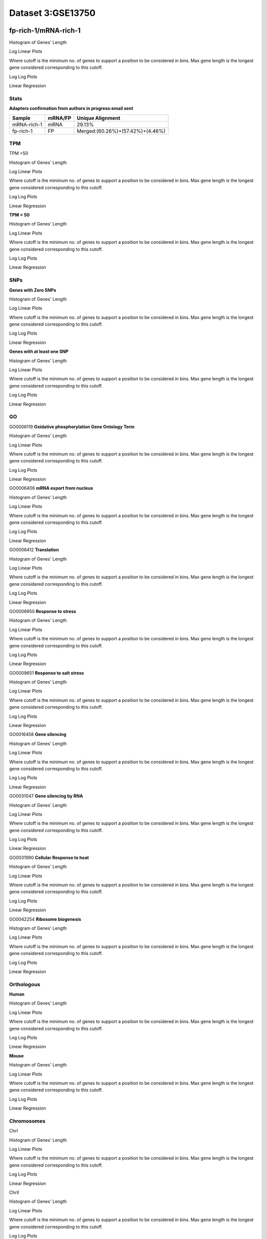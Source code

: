 ==========================
**Dataset 3:GSE13750**
==========================

**fp-rich-1/mRNA-rich-1**
-------------------------

Histogram of Genes' Length 


.. image:: fp-rich-1_mRNA-rich-1.Length.Histogram.png 
   :width: 400 

.. raw:: html
   <br />

Log Linear Plots 


Where cutoff is the minimum no. of genes to support a position to be considered in bins. Max gene length is the longest gene considered corresponding to this cutoff. 


.. image:: fp-rich-1_mRNA-rich-1_50_0.LogLinear.png 
   :width: 20%

.. image:: fp-rich-1_mRNA-rich-1_50_100.LogLinear.png  
   :width: 20% 

.. image:: fp-rich-1_mRNA-rich-1_50_200.LogLinear.png
   :width: 20%

.. image:: fp-rich-1_mRNA-rich-1_50_500.LogLinear.png
   :width: 20%

.. image:: fp-rich-1_mRNA-rich-1_50_1000.LogLinear.png
   :width: 20%

.. image:: fp-rich-1_mRNA-rich-1_50_2000.LogLinear.png
   :width: 20%

.. raw:: html
   <br />


Log Log Plots 


.. image:: fp-rich-1_mRNA-rich-1_50_0.LogLog.png 
   :width: 20%


.. image:: fp-rich-1_mRNA-rich-1_50_100.LogLog.png  
   :width: 20%  

.. image:: fp-rich-1_mRNA-rich-1_50_200.LogLog.png  
   :width: 20%

.. image:: fp-rich-1_mRNA-rich-1_50_500.LogLog.png
   :width: 20%

.. image:: fp-rich-1_mRNA-rich-1_50_1000.LogLog.png
   :width: 20%

.. image:: fp-rich-1_mRNA-rich-1_50_2000.LogLog.png
   :width: 20%

.. raw:: html
   <br />


Linear Regression 


.. image:: fp-rich-1_mRNA-rich-1_50_0.LR.png 
   :width: 20%

.. image:: fp-rich-1_mRNA-rich-1_50_100.LR.png  
   :width: 20% 

.. image:: fp-rich-1_mRNA-rich-1_50_200.LR.png
   :width: 20%

.. image:: fp-rich-1_mRNA-rich-1_50_500.LR.png
   :width: 20%

.. image:: fp-rich-1_mRNA-rich-1_50_1000.LR.png
   :width: 20%

.. image:: fp-rich-1_mRNA-rich-1_50_2000.LR.png
   :width: 20%

.. raw:: html
   <br />





**Stats**
#########################


**Adapters confirmation from authors in progress:email sent** 

+---------------+------------+---------------------------------------------------+
| Sample        | mRNA/FP    | Unique Alignment                                  |
+===============+============+===================================================+
| mRNA-rich-1   |    mRNA    |       29.13%                                      |
+---------------+------------+---------------------------------------------------+
| fp-rich-1     |    FP      | Merged:(60.26%)+(57.42%)+(4.46%)                  |
+---------------+------------+---------------------------------------------------+


**TPM** 
#########################

TPM >50

Histogram of Genes' Length 


.. image:: fp-rich-1_mRNA-rich-1.mRNA-rich-1_g50.Length.Histogram.png 
   :width: 400 

.. raw:: html
   <br />

Log Linear Plots 


Where cutoff is the minimum no. of genes to support a position to be considered in bins. Max gene length is the longest gene considered corresponding to this cutoff. 


.. image:: fp-rich-1_mRNA-rich-1.mRNA-rich-1_g50_50_0.LogLinear.png 
   :width: 400

.. raw:: html
   <br />


Log Log Plots 


.. image:: fp-rich-1_mRNA-rich-1.mRNA-rich-1_g50_50_0.LogLog.png 
   :width: 400


.. raw:: html
   <br />


Linear Regression 


.. image:: fp-rich-1_mRNA-rich-1.mRNA-rich-1_g50_50_0.LR.png 
   :width: 400

.. raw:: html
   <br />






**TPM < 50**

Histogram of Genes' Length 


.. image:: fp-rich-1_mRNA-rich-1.mRNA-rich-1_l50.Length.Histogram.png 
   :width: 400 

.. raw:: html
   <br />

Log Linear Plots 


Where cutoff is the minimum no. of genes to support a position to be considered in bins. Max gene length is the longest gene considered corresponding to this cutoff. 


.. image:: fp-rich-1_mRNA-rich-1.mRNA-rich-1_l50_50_0.LogLinear.png 
   :width: 400

.. raw:: html
   <br />


Log Log Plots 


.. image:: fp-rich-1_mRNA-rich-1.mRNA-rich-1_l50_50_0.LogLog.png 
   :width: 400


.. raw:: html
   <br />


Linear Regression 


.. image:: fp-rich-1_mRNA-rich-1.mRNA-rich-1_l50_50_0.LR.png 
   :width: 400

.. raw:: html
   <br />






**SNPs** 
#########################

**Genes with Zero SNPs**

Histogram of Genes' Length 


.. image:: fp-rich-1_mRNA-rich-1.mRNA-rich-1_zerosnps.Length.Histogram.png 
   :width: 400 

.. raw:: html
   <br />

Log Linear Plots 


Where cutoff is the minimum no. of genes to support a position to be considered in bins. Max gene length is the longest gene considered corresponding to this cutoff. 


.. image:: fp-rich-1_mRNA-rich-1.mRNA-rich-1_zerosnps_50_0.LogLinear.png 
   :width: 400

.. raw:: html
   <br />


Log Log Plots 


.. image:: fp-rich-1_mRNA-rich-1.mRNA-rich-1_zerosnps_50_0.LogLog.png 
   :width: 400


.. raw:: html
   <br />


Linear Regression 


.. image:: fp-rich-1_mRNA-rich-1.mRNA-rich-1_zerosnps_50_0.LR.png 
   :width: 400

.. raw:: html
   <br />





**Genes with at least one SNP**

Histogram of Genes' Length 


.. image:: fp-rich-1_mRNA-rich-1.mRNA-rich-1_1snps.Length.Histogram.png 
   :width: 400 

.. raw:: html
   <br />

Log Linear Plots 


Where cutoff is the minimum no. of genes to support a position to be considered in bins. Max gene length is the longest gene considered corresponding to this cutoff. 


.. image:: fp-rich-1_mRNA-rich-1.mRNA-rich-1_1snps_50_0.LogLinear.png 
   :width: 400

.. raw:: html
   <br />


Log Log Plots 


.. image:: fp-rich-1_mRNA-rich-1.mRNA-rich-1_1snps_50_0.LogLog.png 
   :width: 400


.. raw:: html
   <br />


Linear Regression 


.. image:: fp-rich-1_mRNA-rich-1.mRNA-rich-1_1snps_50_0.LR.png 
   :width: 400

.. raw:: html
   <br />




**GO** 
#########################

GO0006119
**Oxidative phosphorylation Gene Ontology Term**


Histogram of Genes' Length 


.. image:: fp-rich-1_mRNA-rich-1.GO_0006119.Length.Histogram.png 
   :width: 400 

.. raw:: html
   <br />

Log Linear Plots 


Where cutoff is the minimum no. of genes to support a position to be considered in bins. Max gene length is the longest gene considered corresponding to this cutoff. 


.. image:: fp-rich-1_mRNA-rich-1.GO_0006119_50_0.LogLinear.png 
   :width: 400

.. raw:: html
   <br />


Log Log Plots 


.. image:: fp-rich-1_mRNA-rich-1.GO_0006119_50_0.LogLog.png 
   :width: 400


.. raw:: html
   <br />


Linear Regression 


.. image:: fp-rich-1_mRNA-rich-1.GO_0006119_50_0.LR.png 
   :width: 400

.. raw:: html
   <br />



GO0006406
**mRNA export from nucleus** 

Histogram of Genes' Length 


.. image:: fp-rich-1_mRNA-rich-1.GO_0006406.Length.Histogram.png 
   :width: 400 

.. raw:: html
   <br />

Log Linear Plots 


Where cutoff is the minimum no. of genes to support a position to be considered in bins. Max gene length is the longest gene considered corresponding to this cutoff. 


.. image:: fp-rich-1_mRNA-rich-1.GO_0006406_50_0.LogLinear.png 
   :width: 400

.. raw:: html
   <br />


Log Log Plots 


.. image:: fp-rich-1_mRNA-rich-1.GO_0006406_50_0.LogLog.png 
   :width: 400


.. raw:: html
   <br />


Linear Regression 


.. image:: fp-rich-1_mRNA-rich-1.GO_0006406_50_0.LR.png 
   :width: 400

.. raw:: html
   <br />



GO0006412
**Translation** 

Histogram of Genes' Length 


.. image:: fp-rich-1_mRNA-rich-1.GO_0006412.Length.Histogram.png 
   :width: 400 

.. raw:: html
   <br />

Log Linear Plots 


Where cutoff is the minimum no. of genes to support a position to be considered in bins. Max gene length is the longest gene considered corresponding to this cutoff. 


.. image:: fp-rich-1_mRNA-rich-1.GO_0006412_50_0.LogLinear.png 
   :width: 400

.. raw:: html
   <br />


Log Log Plots 


.. image:: fp-rich-1_mRNA-rich-1.GO_0006412_50_0.LogLog.png 
   :width: 400


.. raw:: html
   <br />


Linear Regression 


.. image:: fp-rich-1_mRNA-rich-1.GO_0006412_50_0.LR.png 
   :width: 400

.. raw:: html
   <br />



GO0006950
**Response to stress** 

Histogram of Genes' Length 


.. image:: fp-rich-1_mRNA-rich-1.GO_0006950.Length.Histogram.png 
   :width: 400 

.. raw:: html
   <br />

Log Linear Plots 


Where cutoff is the minimum no. of genes to support a position to be considered in bins. Max gene length is the longest gene considered corresponding to this cutoff. 


.. image:: fp-rich-1_mRNA-rich-1.GO_0006950_50_0.LogLinear.png 
   :width: 400

.. raw:: html
   <br />


Log Log Plots 


.. image:: fp-rich-1_mRNA-rich-1.GO_0006950_50_0.LogLog.png 
   :width: 400


.. raw:: html
   <br />


Linear Regression 


.. image:: fp-rich-1_mRNA-rich-1.GO_0006950_50_0.LR.png 
   :width: 400

.. raw:: html
   <br />



GO0009651
**Response to salt stress**

Histogram of Genes' Length 


.. image:: fp-rich-1_mRNA-rich-1.GO_0009651.Length.Histogram.png 
   :width: 400 

.. raw:: html
   <br />

Log Linear Plots 


Where cutoff is the minimum no. of genes to support a position to be considered in bins. Max gene length is the longest gene considered corresponding to this cutoff. 


.. image:: fp-rich-1_mRNA-rich-1.GO_0009651_50_0.LogLinear.png 
   :width: 400

.. raw:: html
   <br />


Log Log Plots 


.. image:: fp-rich-1_mRNA-rich-1.GO_0009651_50_0.LogLog.png 
   :width: 400


.. raw:: html
   <br />


Linear Regression 


.. image:: fp-rich-1_mRNA-rich-1.GO_0009651_50_0.LR.png 
   :width: 400

.. raw:: html
   <br />



GO0016458
**Gene silencing**

Histogram of Genes' Length 


.. image:: fp-rich-1_mRNA-rich-1.GO_0016458.Length.Histogram.png 
   :width: 400 

.. raw:: html
   <br />

Log Linear Plots 


Where cutoff is the minimum no. of genes to support a position to be considered in bins. Max gene length is the longest gene considered corresponding to this cutoff. 


.. image:: fp-rich-1_mRNA-rich-1.GO_0016458_50_0.LogLinear.png 
   :width: 400

.. raw:: html
   <br />


Log Log Plots 


.. image:: fp-rich-1_mRNA-rich-1.GO_0016458_50_0.LogLog.png 
   :width: 400


.. raw:: html
   <br />


Linear Regression 


.. image:: fp-rich-1_mRNA-rich-1.GO_0016458_50_0.LR.png 
   :width: 400

.. raw:: html
   <br />



GO0031047
**Gene silencing by RNA**


Histogram of Genes' Length 


.. image:: fp-rich-1_mRNA-rich-1.GO_0031047.Length.Histogram.png 
   :width: 400 

.. raw:: html
   <br />

Log Linear Plots 


Where cutoff is the minimum no. of genes to support a position to be considered in bins. Max gene length is the longest gene considered corresponding to this cutoff. 


.. image:: fp-rich-1_mRNA-rich-1.GO_0031047_50_0.LogLinear.png 
   :width: 400

.. raw:: html
   <br />


Log Log Plots 


.. image:: fp-rich-1_mRNA-rich-1.GO_0031047_50_0.LogLog.png 
   :width: 400


.. raw:: html
   <br />


Linear Regression 


.. image:: fp-rich-1_mRNA-rich-1.GO_0031047_50_0.LR.png 
   :width: 400

.. raw:: html
   <br />



GO0031990
**Cellular Response to heat** 


Histogram of Genes' Length 


.. image:: fp-rich-1_mRNA-rich-1.GO_0031990.Length.Histogram.png 
   :width: 400 

.. raw:: html
   <br />

Log Linear Plots 


Where cutoff is the minimum no. of genes to support a position to be considered in bins. Max gene length is the longest gene considered corresponding to this cutoff. 


.. image:: fp-rich-1_mRNA-rich-1.GO_0031990_50_0.LogLinear.png 
   :width: 400

.. raw:: html
   <br />


Log Log Plots 


.. image:: fp-rich-1_mRNA-rich-1.GO_0031990_50_0.LogLog.png 
   :width: 400


.. raw:: html
   <br />


Linear Regression 


.. image:: fp-rich-1_mRNA-rich-1.GO_0031990_50_0.LR.png 
   :width: 400

.. raw:: html
   <br />



GO0042254
**Ribosome biogenesis**

Histogram of Genes' Length 


.. image:: fp-rich-1_mRNA-rich-1.GO_0042254.Length.Histogram.png 
   :width: 400 

.. raw:: html
   <br />

Log Linear Plots 


Where cutoff is the minimum no. of genes to support a position to be considered in bins. Max gene length is the longest gene considered corresponding to this cutoff. 


.. image:: fp-rich-1_mRNA-rich-1.GO_0042254_50_0.LogLinear.png 
   :width: 400

.. raw:: html
   <br />


Log Log Plots 


.. image:: fp-rich-1_mRNA-rich-1.GO_0042254_50_0.LogLog.png 
   :width: 400


.. raw:: html
   <br />


Linear Regression 


.. image:: fp-rich-1_mRNA-rich-1.GO_0042254_50_0.LR.png 
   :width: 400

.. raw:: html
   <br />


**Orthologous** 
#############################
**Human**

Histogram of Genes' Length 


.. image:: fp-rich-1_mRNA-rich-1.yeastorthuman.Length.Histogram.png 
   :width: 400 

.. raw:: html
   <br />

Log Linear Plots 


Where cutoff is the minimum no. of genes to support a position to be considered in bins. Max gene length is the longest gene considered corresponding to this cutoff. 


.. image:: fp-rich-1_mRNA-rich-1.yeastorthuman_50_0.LogLinear.png 
   :width: 400

.. raw:: html
   <br />


Log Log Plots 


.. image:: fp-rich-1_mRNA-rich-1.yeastorthuman_50_0.LogLog.png 
   :width: 400


.. raw:: html
   <br />


Linear Regression 


.. image:: fp-rich-1_mRNA-rich-1.yeastorthuman_50_0.LR.png 
   :width: 400

.. raw:: html
   <br />






**Mouse**

Histogram of Genes' Length 


.. image:: fp-rich-1_mRNA-rich-1.yeastortmouse.Length.Histogram.png 
   :width: 400 

.. raw:: html
   <br />

Log Linear Plots 


Where cutoff is the minimum no. of genes to support a position to be considered in bins. Max gene length is the longest gene considered corresponding to this cutoff. 


.. image:: fp-rich-1_mRNA-rich-1.yeastortmouse_50_0.LogLinear.png 
   :width: 400

.. raw:: html
   <br />


Log Log Plots 


.. image:: fp-rich-1_mRNA-rich-1.yeastortmouse_50_0.LogLog.png 
   :width: 400


.. raw:: html
   <br />


Linear Regression 


.. image:: fp-rich-1_mRNA-rich-1.yeastortmouse_50_0.LR.png 
   :width: 400

.. raw:: html
   <br />






**Chromosomes** 
###########################

ChrI

Histogram of Genes' Length 


.. image:: fp-rich-1_mRNA-rich-1.yeastchrI.Length.Histogram.png 
   :width: 400 

.. raw:: html
   <br />

Log Linear Plots 


Where cutoff is the minimum no. of genes to support a position to be considered in bins. Max gene length is the longest gene considered corresponding to this cutoff. 


.. image:: fp-rich-1_mRNA-rich-1.yeastchrI_50_0.LogLinear.png 
   :width: 400

.. raw:: html
   <br />


Log Log Plots 


.. image:: fp-rich-1_mRNA-rich-1.yeastchrI_50_0.LogLog.png 
   :width: 400


.. raw:: html
   <br />


Linear Regression 


.. image:: fp-rich-1_mRNA-rich-1.yeastchrI_50_0.LR.png 
   :width: 400

.. raw:: html
   <br />



ChrII

Histogram of Genes' Length 


.. image:: fp-rich-1_mRNA-rich-1.yeastchrII.Length.Histogram.png 
   :width: 400 

.. raw:: html
   <br />

Log Linear Plots 


Where cutoff is the minimum no. of genes to support a position to be considered in bins. Max gene length is the longest gene considered corresponding to this cutoff. 


.. image:: fp-rich-1_mRNA-rich-1.yeastchrII_50_0.LogLinear.png 
   :width: 400

.. raw:: html
   <br />


Log Log Plots 


.. image:: fp-rich-1_mRNA-rich-1.yeastchrII_50_0.LogLog.png 
   :width: 400


.. raw:: html
   <br />


Linear Regression 


.. image:: fp-rich-1_mRNA-rich-1.yeastchrII_50_0.LR.png 
   :width: 400

.. raw:: html
   <br />






ChrIII

Histogram of Genes' Length 


.. image:: fp-rich-1_mRNA-rich-1.yeastchrIII.Length.Histogram.png 
   :width: 400 

.. raw:: html
   <br />

Log Linear Plots 


Where cutoff is the minimum no. of genes to support a position to be considered in bins. Max gene length is the longest gene considered corresponding to this cutoff. 


.. image:: fp-rich-1_mRNA-rich-1.yeastchrIII_50_0.LogLinear.png 
   :width: 400

.. raw:: html
   <br />


Log Log Plots 


.. image:: fp-rich-1_mRNA-rich-1.yeastchrIII_50_0.LogLog.png 
   :width: 400


.. raw:: html
   <br />


Linear Regression 


.. image:: fp-rich-1_mRNA-rich-1.yeastchrIII_50_0.LR.png 
   :width: 400

.. raw:: html
   <br />






ChrIV

Histogram of Genes' Length 


.. image:: fp-rich-1_mRNA-rich-1.yeastchrIV.Length.Histogram.png 
   :width: 400 

.. raw:: html
   <br />

Log Linear Plots 


Where cutoff is the minimum no. of genes to support a position to be considered in bins. Max gene length is the longest gene considered corresponding to this cutoff. 


.. image:: fp-rich-1_mRNA-rich-1.yeastchrIV_50_0.LogLinear.png 
   :width: 400

.. raw:: html
   <br />


Log Log Plots 


.. image:: fp-rich-1_mRNA-rich-1.yeastchrIV_50_0.LogLog.png 
   :width: 400


.. raw:: html
   <br />


Linear Regression 


.. image:: fp-rich-1_mRNA-rich-1.yeastchrIV_50_0.LR.png 
   :width: 400

.. raw:: html
   <br />






ChrIX

Histogram of Genes' Length 


.. image:: fp-rich-1_mRNA-rich-1.yeastchrIX.Length.Histogram.png 
   :width: 400 

.. raw:: html
   <br />

Log Linear Plots 


Where cutoff is the minimum no. of genes to support a position to be considered in bins. Max gene length is the longest gene considered corresponding to this cutoff. 


.. image:: fp-rich-1_mRNA-rich-1.yeastchrIX_50_0.LogLinear.png 
   :width: 400

.. raw:: html
   <br />


Log Log Plots 


.. image:: fp-rich-1_mRNA-rich-1.yeastchrIX_50_0.LogLog.png 
   :width: 400


.. raw:: html
   <br />


Linear Regression 


.. image:: fp-rich-1_mRNA-rich-1.yeastchrIX_50_0.LR.png 
   :width: 400

.. raw:: html
   <br />






ChrVIII

Histogram of Genes' Length 


.. image:: fp-rich-1_mRNA-rich-1.yeastchrVIII.Length.Histogram.png 
   :width: 400 

.. raw:: html
   <br />

Log Linear Plots 


Where cutoff is the minimum no. of genes to support a position to be considered in bins. Max gene length is the longest gene considered corresponding to this cutoff. 


.. image:: fp-rich-1_mRNA-rich-1.yeastchrVIII_50_0.LogLinear.png 
   :width: 400

.. raw:: html
   <br />


Log Log Plots 


.. image:: fp-rich-1_mRNA-rich-1.yeastchrVIII_50_0.LogLog.png 
   :width: 400


.. raw:: html
   <br />


Linear Regression 


.. image:: fp-rich-1_mRNA-rich-1.yeastchrVIII_50_0.LR.png 
   :width: 400

.. raw:: html
   <br />






ChrVII

Histogram of Genes' Length 


.. image:: fp-rich-1_mRNA-rich-1.yeastchrVII.Length.Histogram.png 
   :width: 400 

.. raw:: html
   <br />

Log Linear Plots 


Where cutoff is the minimum no. of genes to support a position to be considered in bins. Max gene length is the longest gene considered corresponding to this cutoff. 


.. image:: fp-rich-1_mRNA-rich-1.yeastchrVII_50_0.LogLinear.png 
   :width: 400

.. raw:: html
   <br />


Log Log Plots 


.. image:: fp-rich-1_mRNA-rich-1.yeastchrVII_50_0.LogLog.png 
   :width: 400


.. raw:: html
   <br />


Linear Regression 


.. image:: fp-rich-1_mRNA-rich-1.yeastchrVII_50_0.LR.png 
   :width: 400

.. raw:: html
   <br />






ChrVI

Histogram of Genes' Length 


.. image:: fp-rich-1_mRNA-rich-1.yeastchrVI.Length.Histogram.png 
   :width: 400 

.. raw:: html
   <br />

Log Linear Plots 


Where cutoff is the minimum no. of genes to support a position to be considered in bins. Max gene length is the longest gene considered corresponding to this cutoff. 


.. image:: fp-rich-1_mRNA-rich-1.yeastchrVI_50_0.LogLinear.png 
   :width: 400

.. raw:: html
   <br />


Log Log Plots 


.. image:: fp-rich-1_mRNA-rich-1.yeastchrVI_50_0.LogLog.png 
   :width: 400


.. raw:: html
   <br />


Linear Regression 


.. image:: fp-rich-1_mRNA-rich-1.yeastchrVI_50_0.LR.png 
   :width: 400

.. raw:: html
   <br />






ChrV

Histogram of Genes' Length 


.. image:: fp-rich-1_mRNA-rich-1.yeastchrV.Length.Histogram.png 
   :width: 400 

.. raw:: html
   <br />

Log Linear Plots 


Where cutoff is the minimum no. of genes to support a position to be considered in bins. Max gene length is the longest gene considered corresponding to this cutoff. 


.. image:: fp-rich-1_mRNA-rich-1.yeastchrV_50_0.LogLinear.png 
   :width: 400

.. raw:: html
   <br />


Log Log Plots 


.. image:: fp-rich-1_mRNA-rich-1.yeastchrV_50_0.LogLog.png 
   :width: 400


.. raw:: html
   <br />


Linear Regression 


.. image:: fp-rich-1_mRNA-rich-1.yeastchrV_50_0.LR.png 
   :width: 400

.. raw:: html
   <br />






ChrXIII

Histogram of Genes' Length 


.. image:: fp-rich-1_mRNA-rich-1.yeastchrXIII.Length.Histogram.png 
   :width: 400 

.. raw:: html
   <br />

Log Linear Plots 


Where cutoff is the minimum no. of genes to support a position to be considered in bins. Max gene length is the longest gene considered corresponding to this cutoff. 


.. image:: fp-rich-1_mRNA-rich-1.yeastchrXIII_50_0.LogLinear.png 
   :width: 400

.. raw:: html
   <br />


Log Log Plots 


.. image:: fp-rich-1_mRNA-rich-1.yeastchrXIII_50_0.LogLog.png 
   :width: 400


.. raw:: html
   <br />


Linear Regression 


.. image:: fp-rich-1_mRNA-rich-1.yeastchrXIII_50_0.LR.png 
   :width: 400

.. raw:: html
   <br />






ChrXII

Histogram of Genes' Length 


.. image:: fp-rich-1_mRNA-rich-1.yeastchrXII.Length.Histogram.png 
   :width: 400 

.. raw:: html
   <br />

Log Linear Plots 


Where cutoff is the minimum no. of genes to support a position to be considered in bins. Max gene length is the longest gene considered corresponding to this cutoff. 


.. image:: fp-rich-1_mRNA-rich-1.yeastchrXII_50_0.LogLinear.png 
   :width: 400

.. raw:: html
   <br />


Log Log Plots 


.. image:: fp-rich-1_mRNA-rich-1.yeastchrXII_50_0.LogLog.png 
   :width: 400


.. raw:: html
   <br />


Linear Regression 


.. image:: fp-rich-1_mRNA-rich-1.yeastchrXII_50_0.LR.png 
   :width: 400

.. raw:: html
   <br />






ChrXI

Histogram of Genes' Length 


.. image:: fp-rich-1_mRNA-rich-1.yeastchrXI.Length.Histogram.png 
   :width: 400 

.. raw:: html
   <br />

Log Linear Plots 


Where cutoff is the minimum no. of genes to support a position to be considered in bins. Max gene length is the longest gene considered corresponding to this cutoff. 


.. image:: fp-rich-1_mRNA-rich-1.yeastchrXI_50_0.LogLinear.png 
   :width: 400

.. raw:: html
   <br />


Log Log Plots 


.. image:: fp-rich-1_mRNA-rich-1.yeastchrXI_50_0.LogLog.png 
   :width: 400


.. raw:: html
   <br />


Linear Regression 


.. image:: fp-rich-1_mRNA-rich-1.yeastchrXI_50_0.LR.png 
   :width: 400

.. raw:: html
   <br />






ChrXIV

Histogram of Genes' Length 


.. image:: fp-rich-1_mRNA-rich-1.yeastchrXIV.Length.Histogram.png 
   :width: 400 

.. raw:: html
   <br />

Log Linear Plots 


Where cutoff is the minimum no. of genes to support a position to be considered in bins. Max gene length is the longest gene considered corresponding to this cutoff. 


.. image:: fp-rich-1_mRNA-rich-1.yeastchrXIV_50_0.LogLinear.png 
   :width: 400

.. raw:: html
   <br />


Log Log Plots 


.. image:: fp-rich-1_mRNA-rich-1.yeastchrXIV_50_0.LogLog.png 
   :width: 400


.. raw:: html
   <br />


Linear Regression 


.. image:: fp-rich-1_mRNA-rich-1.yeastchrXIV_50_0.LR.png 
   :width: 400

.. raw:: html
   <br />






ChrX

Histogram of Genes' Length 


.. image:: fp-rich-1_mRNA-rich-1.yeastchrX.Length.Histogram.png 
   :width: 400 

.. raw:: html
   <br />

Log Linear Plots 


Where cutoff is the minimum no. of genes to support a position to be considered in bins. Max gene length is the longest gene considered corresponding to this cutoff. 


.. image:: fp-rich-1_mRNA-rich-1.yeastchrX_50_0.LogLinear.png 
   :width: 400

.. raw:: html
   <br />


Log Log Plots 


.. image:: fp-rich-1_mRNA-rich-1.yeastchrX_50_0.LogLog.png 
   :width: 400


.. raw:: html
   <br />


Linear Regression 


.. image:: fp-rich-1_mRNA-rich-1.yeastchrX_50_0.LR.png 
   :width: 400

.. raw:: html
   <br />






ChrXVI

Histogram of Genes' Length 


.. image:: fp-rich-1_mRNA-rich-1.yeastchrXVI.Length.Histogram.png 
   :width: 400 

.. raw:: html
   <br />

Log Linear Plots 


Where cutoff is the minimum no. of genes to support a position to be considered in bins. Max gene length is the longest gene considered corresponding to this cutoff. 


.. image:: fp-rich-1_mRNA-rich-1.yeastchrXVI_50_0.LogLinear.png 
   :width: 400

.. raw:: html
   <br />


Log Log Plots 


.. image:: fp-rich-1_mRNA-rich-1.yeastchrXVI_50_0.LogLog.png 
   :width: 400


.. raw:: html
   <br />


Linear Regression 


.. image:: fp-rich-1_mRNA-rich-1.yeastchrXVI_50_0.LR.png 
   :width: 400

.. raw:: html
   <br />






ChrXV

Histogram of Genes' Length 


.. image:: fp-rich-1_mRNA-rich-1.yeastchrXV.Length.Histogram.png 
   :width: 400 

.. raw:: html
   <br />

Log Linear Plots 


Where cutoff is the minimum no. of genes to support a position to be considered in bins. Max gene length is the longest gene considered corresponding to this cutoff. 


.. image:: fp-rich-1_mRNA-rich-1.yeastchrXV_50_0.LogLinear.png 
   :width: 400

.. raw:: html
   <br />


Log Log Plots 


.. image:: fp-rich-1_mRNA-rich-1.yeastchrXV_50_0.LogLog.png 
   :width: 400


.. raw:: html
   <br />


Linear Regression 


.. image:: fp-rich-1_mRNA-rich-1.yeastchrXV_50_0.LR.png 
   :width: 400

.. raw:: html
   <br />










**fp-starved-1/mRNA-starved-1**
-------------------------

Histogram of Genes' Length 


.. image:: fp-starved-1_mRNA-starved-1.Length.Histogram.png 
   :width: 400 

.. raw:: html
   <br />

Log Linear Plots 


Where cutoff is the minimum no. of genes to support a position to be considered in bins. Max gene length is the longest gene considered corresponding to this cutoff. 


.. image:: fp-starved-1_mRNA-starved-1_50_0.LogLinear.png 
   :width: 20%

.. image:: fp-starved-1_mRNA-starved-1_50_100.LogLinear.png  
   :width: 20% 

.. image:: fp-starved-1_mRNA-starved-1_50_200.LogLinear.png
   :width: 20%

.. image:: fp-starved-1_mRNA-starved-1_50_500.LogLinear.png
   :width: 20%

.. image:: fp-starved-1_mRNA-starved-1_50_1000.LogLinear.png
   :width: 20%

.. image:: fp-starved-1_mRNA-starved-1_50_2000.LogLinear.png
   :width: 20%

.. raw:: html
   <br />


Log Log Plots 


.. image:: fp-starved-1_mRNA-starved-1_50_0.LogLog.png 
   :width: 20%


.. image:: fp-starved-1_mRNA-starved-1_50_100.LogLog.png  
   :width: 20%  

.. image:: fp-starved-1_mRNA-starved-1_50_200.LogLog.png  
   :width: 20%

.. image:: fp-starved-1_mRNA-starved-1_50_500.LogLog.png
   :width: 20%

.. image:: fp-starved-1_mRNA-starved-1_50_1000.LogLog.png
   :width: 20%

.. image:: fp-starved-1_mRNA-starved-1_50_2000.LogLog.png
   :width: 20%

.. raw:: html
   <br />


Linear Regression 


.. image:: fp-starved-1_mRNA-starved-1_50_0.LR.png 
   :width: 20%

.. image:: fp-starved-1_mRNA-starved-1_50_100.LR.png  
   :width: 20% 

.. image:: fp-starved-1_mRNA-starved-1_50_200.LR.png
   :width: 20%

.. image:: fp-starved-1_mRNA-starved-1_50_500.LR.png
   :width: 20%

.. image:: fp-starved-1_mRNA-starved-1_50_1000.LR.png
   :width: 20%

.. image:: fp-starved-1_mRNA-starved-1_50_2000.LR.png
   :width: 20%

.. raw:: html
   <br />





**Stats**
#########################


**Adapters confirmation from authors in progress:email sent** 

+---------------+------------+---------------------------------------------------+
| Sample        | mRNA/FP    | Unique Alignment                                  |
+===============+============+===================================================+
| mRNA-starved-1|    mRNA    |       26.61%                                      |
+---------------+------------+---------------------------------------------------+
| fp-starved-1  |    FP      | Merged:(54.39%)+(52.57%)                          |
+---------------+------------+---------------------------------------------------+


**TPM** 
#########################

TPM >50

Histogram of Genes' Length 


.. image:: fp-starved-1_mRNA-starved-1.mRNA-starved-1_g50.Length.Histogram.png 
   :width: 400 

.. raw:: html
   <br />

Log Linear Plots 


Where cutoff is the minimum no. of genes to support a position to be considered in bins. Max gene length is the longest gene considered corresponding to this cutoff. 


.. image:: fp-starved-1_mRNA-starved-1.mRNA-starved-1_g50_50_0.LogLinear.png 
   :width: 400

.. raw:: html
   <br />


Log Log Plots 


.. image:: fp-starved-1_mRNA-starved-1.mRNA-starved-1_g50_50_0.LogLog.png 
   :width: 400


.. raw:: html
   <br />


Linear Regression 


.. image:: fp-starved-1_mRNA-starved-1.mRNA-starved-1_g50_50_0.LR.png 
   :width: 400

.. raw:: html
   <br />






**TPM < 50**

Histogram of Genes' Length 


.. image:: fp-starved-1_mRNA-starved-1.mRNA-starved-1_l50.Length.Histogram.png 
   :width: 400 

.. raw:: html
   <br />

Log Linear Plots 


Where cutoff is the minimum no. of genes to support a position to be considered in bins. Max gene length is the longest gene considered corresponding to this cutoff. 


.. image:: fp-starved-1_mRNA-starved-1.mRNA-starved-1_l50_50_0.LogLinear.png 
   :width: 400

.. raw:: html
   <br />


Log Log Plots 


.. image:: fp-starved-1_mRNA-starved-1.mRNA-starved-1_l50_50_0.LogLog.png 
   :width: 400


.. raw:: html
   <br />


Linear Regression 


.. image:: fp-starved-1_mRNA-starved-1.mRNA-starved-1_l50_50_0.LR.png 
   :width: 400

.. raw:: html
   <br />






**SNPs** 
#########################

**Genes with Zero SNPs**

Histogram of Genes' Length 


.. image:: fp-starved-1_mRNA-starved-1.mRNA-starved-1_zerosnps.Length.Histogram.png 
   :width: 400 

.. raw:: html
   <br />

Log Linear Plots 


Where cutoff is the minimum no. of genes to support a position to be considered in bins. Max gene length is the longest gene considered corresponding to this cutoff. 


.. image:: fp-starved-1_mRNA-starved-1.mRNA-starved-1_zerosnps_50_0.LogLinear.png 
   :width: 400

.. raw:: html
   <br />


Log Log Plots 


.. image:: fp-starved-1_mRNA-starved-1.mRNA-starved-1_zerosnps_50_0.LogLog.png 
   :width: 400


.. raw:: html
   <br />


Linear Regression 


.. image:: fp-starved-1_mRNA-starved-1.mRNA-starved-1_zerosnps_50_0.LR.png 
   :width: 400

.. raw:: html
   <br />





**Genes with at least one SNP**

Histogram of Genes' Length 


.. image:: fp-starved-1_mRNA-starved-1.mRNA-starved-1_1snps.Length.Histogram.png 
   :width: 400 

.. raw:: html
   <br />

Log Linear Plots 


Where cutoff is the minimum no. of genes to support a position to be considered in bins. Max gene length is the longest gene considered corresponding to this cutoff. 


.. image:: fp-starved-1_mRNA-starved-1.mRNA-starved-1_1snps_50_0.LogLinear.png 
   :width: 400

.. raw:: html
   <br />


Log Log Plots 


.. image:: fp-starved-1_mRNA-starved-1.mRNA-starved-1_1snps_50_0.LogLog.png 
   :width: 400


.. raw:: html
   <br />


Linear Regression 


.. image:: fp-starved-1_mRNA-starved-1.mRNA-starved-1_1snps_50_0.LR.png 
   :width: 400

.. raw:: html
   <br />




**GO** 
#########################

GO0006119
**Oxidative phosphorylation Gene Ontology Term**


Histogram of Genes' Length 


.. image:: fp-starved-1_mRNA-starved-1.GO_0006119.Length.Histogram.png 
   :width: 400 

.. raw:: html
   <br />

Log Linear Plots 


Where cutoff is the minimum no. of genes to support a position to be considered in bins. Max gene length is the longest gene considered corresponding to this cutoff. 


.. image:: fp-starved-1_mRNA-starved-1.GO_0006119_50_0.LogLinear.png 
   :width: 400

.. raw:: html
   <br />


Log Log Plots 


.. image:: fp-starved-1_mRNA-starved-1.GO_0006119_50_0.LogLog.png 
   :width: 400


.. raw:: html
   <br />


Linear Regression 


.. image:: fp-starved-1_mRNA-starved-1.GO_0006119_50_0.LR.png 
   :width: 400

.. raw:: html
   <br />



GO0006406
**mRNA export from nucleus** 

Histogram of Genes' Length 


.. image:: fp-starved-1_mRNA-starved-1.GO_0006406.Length.Histogram.png 
   :width: 400 

.. raw:: html
   <br />

Log Linear Plots 


Where cutoff is the minimum no. of genes to support a position to be considered in bins. Max gene length is the longest gene considered corresponding to this cutoff. 


.. image:: fp-starved-1_mRNA-starved-1.GO_0006406_50_0.LogLinear.png 
   :width: 400

.. raw:: html
   <br />


Log Log Plots 


.. image:: fp-starved-1_mRNA-starved-1.GO_0006406_50_0.LogLog.png 
   :width: 400


.. raw:: html
   <br />


Linear Regression 


.. image:: fp-starved-1_mRNA-starved-1.GO_0006406_50_0.LR.png 
   :width: 400

.. raw:: html
   <br />



GO0006412
**Translation** 

Histogram of Genes' Length 


.. image:: fp-starved-1_mRNA-starved-1.GO_0006412.Length.Histogram.png 
   :width: 400 

.. raw:: html
   <br />

Log Linear Plots 


Where cutoff is the minimum no. of genes to support a position to be considered in bins. Max gene length is the longest gene considered corresponding to this cutoff. 


.. image:: fp-starved-1_mRNA-starved-1.GO_0006412_50_0.LogLinear.png 
   :width: 400

.. raw:: html
   <br />


Log Log Plots 


.. image:: fp-starved-1_mRNA-starved-1.GO_0006412_50_0.LogLog.png 
   :width: 400


.. raw:: html
   <br />


Linear Regression 


.. image:: fp-starved-1_mRNA-starved-1.GO_0006412_50_0.LR.png 
   :width: 400

.. raw:: html
   <br />



GO0006950
**Response to stress** 

Histogram of Genes' Length 


.. image:: fp-starved-1_mRNA-starved-1.GO_0006950.Length.Histogram.png 
   :width: 400 

.. raw:: html
   <br />

Log Linear Plots 


Where cutoff is the minimum no. of genes to support a position to be considered in bins. Max gene length is the longest gene considered corresponding to this cutoff. 


.. image:: fp-starved-1_mRNA-starved-1.GO_0006950_50_0.LogLinear.png 
   :width: 400

.. raw:: html
   <br />


Log Log Plots 


.. image:: fp-starved-1_mRNA-starved-1.GO_0006950_50_0.LogLog.png 
   :width: 400


.. raw:: html
   <br />


Linear Regression 


.. image:: fp-starved-1_mRNA-starved-1.GO_0006950_50_0.LR.png 
   :width: 400

.. raw:: html
   <br />



GO0009651
**Response to salt stress**

Histogram of Genes' Length 


.. image:: fp-starved-1_mRNA-starved-1.GO_0009651.Length.Histogram.png 
   :width: 400 

.. raw:: html
   <br />

Log Linear Plots 


Where cutoff is the minimum no. of genes to support a position to be considered in bins. Max gene length is the longest gene considered corresponding to this cutoff. 


.. image:: fp-starved-1_mRNA-starved-1.GO_0009651_50_0.LogLinear.png 
   :width: 400

.. raw:: html
   <br />


Log Log Plots 


.. image:: fp-starved-1_mRNA-starved-1.GO_0009651_50_0.LogLog.png 
   :width: 400


.. raw:: html
   <br />


Linear Regression 


.. image:: fp-starved-1_mRNA-starved-1.GO_0009651_50_0.LR.png 
   :width: 400

.. raw:: html
   <br />



GO0016458
**Gene silencing**

Histogram of Genes' Length 


.. image:: fp-starved-1_mRNA-starved-1.GO_0016458.Length.Histogram.png 
   :width: 400 

.. raw:: html
   <br />

Log Linear Plots 


Where cutoff is the minimum no. of genes to support a position to be considered in bins. Max gene length is the longest gene considered corresponding to this cutoff. 


.. image:: fp-starved-1_mRNA-starved-1.GO_0016458_50_0.LogLinear.png 
   :width: 400

.. raw:: html
   <br />


Log Log Plots 


.. image:: fp-starved-1_mRNA-starved-1.GO_0016458_50_0.LogLog.png 
   :width: 400


.. raw:: html
   <br />


Linear Regression 


.. image:: fp-starved-1_mRNA-starved-1.GO_0016458_50_0.LR.png 
   :width: 400

.. raw:: html
   <br />



GO0031047
**Gene silencing by RNA**


Histogram of Genes' Length 


.. image:: fp-starved-1_mRNA-starved-1.GO_0031047.Length.Histogram.png 
   :width: 400 

.. raw:: html
   <br />

Log Linear Plots 


Where cutoff is the minimum no. of genes to support a position to be considered in bins. Max gene length is the longest gene considered corresponding to this cutoff. 


.. image:: fp-starved-1_mRNA-starved-1.GO_0031047_50_0.LogLinear.png 
   :width: 400

.. raw:: html
   <br />


Log Log Plots 


.. image:: fp-starved-1_mRNA-starved-1.GO_0031047_50_0.LogLog.png 
   :width: 400


.. raw:: html
   <br />


Linear Regression 


.. image:: fp-starved-1_mRNA-starved-1.GO_0031047_50_0.LR.png 
   :width: 400

.. raw:: html
   <br />



GO0031990
**Cellular Response to heat** 


Histogram of Genes' Length 


.. image:: fp-starved-1_mRNA-starved-1.GO_0031990.Length.Histogram.png 
   :width: 400 

.. raw:: html
   <br />

Log Linear Plots 


Where cutoff is the minimum no. of genes to support a position to be considered in bins. Max gene length is the longest gene considered corresponding to this cutoff. 


.. image:: fp-starved-1_mRNA-starved-1.GO_0031990_50_0.LogLinear.png 
   :width: 400

.. raw:: html
   <br />


Log Log Plots 


.. image:: fp-starved-1_mRNA-starved-1.GO_0031990_50_0.LogLog.png 
   :width: 400


.. raw:: html
   <br />


Linear Regression 


.. image:: fp-starved-1_mRNA-starved-1.GO_0031990_50_0.LR.png 
   :width: 400

.. raw:: html
   <br />



GO0042254
**Ribosome biogenesis**

Histogram of Genes' Length 


.. image:: fp-starved-1_mRNA-starved-1.GO_0042254.Length.Histogram.png 
   :width: 400 

.. raw:: html
   <br />

Log Linear Plots 


Where cutoff is the minimum no. of genes to support a position to be considered in bins. Max gene length is the longest gene considered corresponding to this cutoff. 


.. image:: fp-starved-1_mRNA-starved-1.GO_0042254_50_0.LogLinear.png 
   :width: 400

.. raw:: html
   <br />


Log Log Plots 


.. image:: fp-starved-1_mRNA-starved-1.GO_0042254_50_0.LogLog.png 
   :width: 400


.. raw:: html
   <br />


Linear Regression 


.. image:: fp-starved-1_mRNA-starved-1.GO_0042254_50_0.LR.png 
   :width: 400

.. raw:: html
   <br />


**Orthologous** 
#############################
**Human**

Histogram of Genes' Length 


.. image:: fp-starved-1_mRNA-starved-1.yeastorthuman.Length.Histogram.png 
   :width: 400 

.. raw:: html
   <br />

Log Linear Plots 


Where cutoff is the minimum no. of genes to support a position to be considered in bins. Max gene length is the longest gene considered corresponding to this cutoff. 


.. image:: fp-starved-1_mRNA-starved-1.yeastorthuman_50_0.LogLinear.png 
   :width: 400

.. raw:: html
   <br />


Log Log Plots 


.. image:: fp-starved-1_mRNA-starved-1.yeastorthuman_50_0.LogLog.png 
   :width: 400


.. raw:: html
   <br />


Linear Regression 


.. image:: fp-starved-1_mRNA-starved-1.yeastorthuman_50_0.LR.png 
   :width: 400

.. raw:: html
   <br />






**Mouse**

Histogram of Genes' Length 


.. image:: fp-starved-1_mRNA-starved-1.yeastortmouse.Length.Histogram.png 
   :width: 400 

.. raw:: html
   <br />

Log Linear Plots 


Where cutoff is the minimum no. of genes to support a position to be considered in bins. Max gene length is the longest gene considered corresponding to this cutoff. 


.. image:: fp-starved-1_mRNA-starved-1.yeastortmouse_50_0.LogLinear.png 
   :width: 400

.. raw:: html
   <br />


Log Log Plots 


.. image:: fp-starved-1_mRNA-starved-1.yeastortmouse_50_0.LogLog.png 
   :width: 400


.. raw:: html
   <br />


Linear Regression 


.. image:: fp-starved-1_mRNA-starved-1.yeastortmouse_50_0.LR.png 
   :width: 400

.. raw:: html
   <br />






**Chromosomes** 
###########################

ChrI

Histogram of Genes' Length 


.. image:: fp-starved-1_mRNA-starved-1.yeastchrI.Length.Histogram.png 
   :width: 400 

.. raw:: html
   <br />

Log Linear Plots 


Where cutoff is the minimum no. of genes to support a position to be considered in bins. Max gene length is the longest gene considered corresponding to this cutoff. 


.. image:: fp-starved-1_mRNA-starved-1.yeastchrI_50_0.LogLinear.png 
   :width: 400

.. raw:: html
   <br />


Log Log Plots 


.. image:: fp-starved-1_mRNA-starved-1.yeastchrI_50_0.LogLog.png 
   :width: 400


.. raw:: html
   <br />


Linear Regression 


.. image:: fp-starved-1_mRNA-starved-1.yeastchrI_50_0.LR.png 
   :width: 400

.. raw:: html
   <br />



ChrII

Histogram of Genes' Length 


.. image:: fp-starved-1_mRNA-starved-1.yeastchrII.Length.Histogram.png 
   :width: 400 

.. raw:: html
   <br />

Log Linear Plots 


Where cutoff is the minimum no. of genes to support a position to be considered in bins. Max gene length is the longest gene considered corresponding to this cutoff. 


.. image:: fp-starved-1_mRNA-starved-1.yeastchrII_50_0.LogLinear.png 
   :width: 400

.. raw:: html
   <br />


Log Log Plots 


.. image:: fp-starved-1_mRNA-starved-1.yeastchrII_50_0.LogLog.png 
   :width: 400


.. raw:: html
   <br />


Linear Regression 


.. image:: fp-starved-1_mRNA-starved-1.yeastchrII_50_0.LR.png 
   :width: 400

.. raw:: html
   <br />






ChrIII

Histogram of Genes' Length 


.. image:: fp-starved-1_mRNA-starved-1.yeastchrIII.Length.Histogram.png 
   :width: 400 

.. raw:: html
   <br />

Log Linear Plots 


Where cutoff is the minimum no. of genes to support a position to be considered in bins. Max gene length is the longest gene considered corresponding to this cutoff. 


.. image:: fp-starved-1_mRNA-starved-1.yeastchrIII_50_0.LogLinear.png 
   :width: 400

.. raw:: html
   <br />


Log Log Plots 


.. image:: fp-starved-1_mRNA-starved-1.yeastchrIII_50_0.LogLog.png 
   :width: 400


.. raw:: html
   <br />


Linear Regression 


.. image:: fp-starved-1_mRNA-starved-1.yeastchrIII_50_0.LR.png 
   :width: 400

.. raw:: html
   <br />






ChrIV

Histogram of Genes' Length 


.. image:: fp-starved-1_mRNA-starved-1.yeastchrIV.Length.Histogram.png 
   :width: 400 

.. raw:: html
   <br />

Log Linear Plots 


Where cutoff is the minimum no. of genes to support a position to be considered in bins. Max gene length is the longest gene considered corresponding to this cutoff. 


.. image:: fp-starved-1_mRNA-starved-1.yeastchrIV_50_0.LogLinear.png 
   :width: 400

.. raw:: html
   <br />


Log Log Plots 


.. image:: fp-starved-1_mRNA-starved-1.yeastchrIV_50_0.LogLog.png 
   :width: 400


.. raw:: html
   <br />


Linear Regression 


.. image:: fp-starved-1_mRNA-starved-1.yeastchrIV_50_0.LR.png 
   :width: 400

.. raw:: html
   <br />






ChrIX

Histogram of Genes' Length 


.. image:: fp-starved-1_mRNA-starved-1.yeastchrIX.Length.Histogram.png 
   :width: 400 

.. raw:: html
   <br />

Log Linear Plots 


Where cutoff is the minimum no. of genes to support a position to be considered in bins. Max gene length is the longest gene considered corresponding to this cutoff. 


.. image:: fp-starved-1_mRNA-starved-1.yeastchrIX_50_0.LogLinear.png 
   :width: 400

.. raw:: html
   <br />


Log Log Plots 


.. image:: fp-starved-1_mRNA-starved-1.yeastchrIX_50_0.LogLog.png 
   :width: 400


.. raw:: html
   <br />


Linear Regression 


.. image:: fp-starved-1_mRNA-starved-1.yeastchrIX_50_0.LR.png 
   :width: 400

.. raw:: html
   <br />






ChrVIII

Histogram of Genes' Length 


.. image:: fp-starved-1_mRNA-starved-1.yeastchrVIII.Length.Histogram.png 
   :width: 400 

.. raw:: html
   <br />

Log Linear Plots 


Where cutoff is the minimum no. of genes to support a position to be considered in bins. Max gene length is the longest gene considered corresponding to this cutoff. 


.. image:: fp-starved-1_mRNA-starved-1.yeastchrVIII_50_0.LogLinear.png 
   :width: 400

.. raw:: html
   <br />


Log Log Plots 


.. image:: fp-starved-1_mRNA-starved-1.yeastchrVIII_50_0.LogLog.png 
   :width: 400


.. raw:: html
   <br />


Linear Regression 


.. image:: fp-starved-1_mRNA-starved-1.yeastchrVIII_50_0.LR.png 
   :width: 400

.. raw:: html
   <br />






ChrVII

Histogram of Genes' Length 


.. image:: fp-starved-1_mRNA-starved-1.yeastchrVII.Length.Histogram.png 
   :width: 400 

.. raw:: html
   <br />

Log Linear Plots 


Where cutoff is the minimum no. of genes to support a position to be considered in bins. Max gene length is the longest gene considered corresponding to this cutoff. 


.. image:: fp-starved-1_mRNA-starved-1.yeastchrVII_50_0.LogLinear.png 
   :width: 400

.. raw:: html
   <br />


Log Log Plots 


.. image:: fp-starved-1_mRNA-starved-1.yeastchrVII_50_0.LogLog.png 
   :width: 400


.. raw:: html
   <br />


Linear Regression 


.. image:: fp-starved-1_mRNA-starved-1.yeastchrVII_50_0.LR.png 
   :width: 400

.. raw:: html
   <br />






ChrVI

Histogram of Genes' Length 


.. image:: fp-starved-1_mRNA-starved-1.yeastchrVI.Length.Histogram.png 
   :width: 400 

.. raw:: html
   <br />

Log Linear Plots 


Where cutoff is the minimum no. of genes to support a position to be considered in bins. Max gene length is the longest gene considered corresponding to this cutoff. 


.. image:: fp-starved-1_mRNA-starved-1.yeastchrVI_50_0.LogLinear.png 
   :width: 400

.. raw:: html
   <br />


Log Log Plots 


.. image:: fp-starved-1_mRNA-starved-1.yeastchrVI_50_0.LogLog.png 
   :width: 400


.. raw:: html
   <br />


Linear Regression 


.. image:: fp-starved-1_mRNA-starved-1.yeastchrVI_50_0.LR.png 
   :width: 400

.. raw:: html
   <br />






ChrV

Histogram of Genes' Length 


.. image:: fp-starved-1_mRNA-starved-1.yeastchrV.Length.Histogram.png 
   :width: 400 

.. raw:: html
   <br />

Log Linear Plots 


Where cutoff is the minimum no. of genes to support a position to be considered in bins. Max gene length is the longest gene considered corresponding to this cutoff. 


.. image:: fp-starved-1_mRNA-starved-1.yeastchrV_50_0.LogLinear.png 
   :width: 400

.. raw:: html
   <br />


Log Log Plots 


.. image:: fp-starved-1_mRNA-starved-1.yeastchrV_50_0.LogLog.png 
   :width: 400


.. raw:: html
   <br />


Linear Regression 


.. image:: fp-starved-1_mRNA-starved-1.yeastchrV_50_0.LR.png 
   :width: 400

.. raw:: html
   <br />






ChrXIII

Histogram of Genes' Length 


.. image:: fp-starved-1_mRNA-starved-1.yeastchrXIII.Length.Histogram.png 
   :width: 400 

.. raw:: html
   <br />

Log Linear Plots 


Where cutoff is the minimum no. of genes to support a position to be considered in bins. Max gene length is the longest gene considered corresponding to this cutoff. 


.. image:: fp-starved-1_mRNA-starved-1.yeastchrXIII_50_0.LogLinear.png 
   :width: 400

.. raw:: html
   <br />


Log Log Plots 


.. image:: fp-starved-1_mRNA-starved-1.yeastchrXIII_50_0.LogLog.png 
   :width: 400


.. raw:: html
   <br />


Linear Regression 


.. image:: fp-starved-1_mRNA-starved-1.yeastchrXIII_50_0.LR.png 
   :width: 400

.. raw:: html
   <br />






ChrXII

Histogram of Genes' Length 


.. image:: fp-starved-1_mRNA-starved-1.yeastchrXII.Length.Histogram.png 
   :width: 400 

.. raw:: html
   <br />

Log Linear Plots 


Where cutoff is the minimum no. of genes to support a position to be considered in bins. Max gene length is the longest gene considered corresponding to this cutoff. 


.. image:: fp-starved-1_mRNA-starved-1.yeastchrXII_50_0.LogLinear.png 
   :width: 400

.. raw:: html
   <br />


Log Log Plots 


.. image:: fp-starved-1_mRNA-starved-1.yeastchrXII_50_0.LogLog.png 
   :width: 400


.. raw:: html
   <br />


Linear Regression 


.. image:: fp-starved-1_mRNA-starved-1.yeastchrXII_50_0.LR.png 
   :width: 400

.. raw:: html
   <br />






ChrXI

Histogram of Genes' Length 


.. image:: fp-starved-1_mRNA-starved-1.yeastchrXI.Length.Histogram.png 
   :width: 400 

.. raw:: html
   <br />

Log Linear Plots 


Where cutoff is the minimum no. of genes to support a position to be considered in bins. Max gene length is the longest gene considered corresponding to this cutoff. 


.. image:: fp-starved-1_mRNA-starved-1.yeastchrXI_50_0.LogLinear.png 
   :width: 400

.. raw:: html
   <br />


Log Log Plots 


.. image:: fp-starved-1_mRNA-starved-1.yeastchrXI_50_0.LogLog.png 
   :width: 400


.. raw:: html
   <br />


Linear Regression 


.. image:: fp-starved-1_mRNA-starved-1.yeastchrXI_50_0.LR.png 
   :width: 400

.. raw:: html
   <br />






ChrXIV

Histogram of Genes' Length 


.. image:: fp-starved-1_mRNA-starved-1.yeastchrXIV.Length.Histogram.png 
   :width: 400 

.. raw:: html
   <br />

Log Linear Plots 


Where cutoff is the minimum no. of genes to support a position to be considered in bins. Max gene length is the longest gene considered corresponding to this cutoff. 


.. image:: fp-starved-1_mRNA-starved-1.yeastchrXIV_50_0.LogLinear.png 
   :width: 400

.. raw:: html
   <br />


Log Log Plots 


.. image:: fp-starved-1_mRNA-starved-1.yeastchrXIV_50_0.LogLog.png 
   :width: 400


.. raw:: html
   <br />


Linear Regression 


.. image:: fp-starved-1_mRNA-starved-1.yeastchrXIV_50_0.LR.png 
   :width: 400

.. raw:: html
   <br />






ChrX

Histogram of Genes' Length 


.. image:: fp-starved-1_mRNA-starved-1.yeastchrX.Length.Histogram.png 
   :width: 400 

.. raw:: html
   <br />

Log Linear Plots 


Where cutoff is the minimum no. of genes to support a position to be considered in bins. Max gene length is the longest gene considered corresponding to this cutoff. 


.. image:: fp-starved-1_mRNA-starved-1.yeastchrX_50_0.LogLinear.png 
   :width: 400

.. raw:: html
   <br />


Log Log Plots 


.. image:: fp-starved-1_mRNA-starved-1.yeastchrX_50_0.LogLog.png 
   :width: 400


.. raw:: html
   <br />


Linear Regression 


.. image:: fp-starved-1_mRNA-starved-1.yeastchrX_50_0.LR.png 
   :width: 400

.. raw:: html
   <br />






ChrXVI

Histogram of Genes' Length 


.. image:: fp-starved-1_mRNA-starved-1.yeastchrXVI.Length.Histogram.png 
   :width: 400 

.. raw:: html
   <br />

Log Linear Plots 


Where cutoff is the minimum no. of genes to support a position to be considered in bins. Max gene length is the longest gene considered corresponding to this cutoff. 


.. image:: fp-starved-1_mRNA-starved-1.yeastchrXVI_50_0.LogLinear.png 
   :width: 400

.. raw:: html
   <br />


Log Log Plots 


.. image:: fp-starved-1_mRNA-starved-1.yeastchrXVI_50_0.LogLog.png 
   :width: 400


.. raw:: html
   <br />


Linear Regression 


.. image:: fp-starved-1_mRNA-starved-1.yeastchrXVI_50_0.LR.png 
   :width: 400

.. raw:: html
   <br />






ChrXV

Histogram of Genes' Length 


.. image:: fp-starved-1_mRNA-starved-1.yeastchrXV.Length.Histogram.png 
   :width: 400 

.. raw:: html
   <br />

Log Linear Plots 


Where cutoff is the minimum no. of genes to support a position to be considered in bins. Max gene length is the longest gene considered corresponding to this cutoff. 


.. image:: fp-starved-1_mRNA-starved-1.yeastchrXV_50_0.LogLinear.png 
   :width: 400

.. raw:: html
   <br />


Log Log Plots 


.. image:: fp-starved-1_mRNA-starved-1.yeastchrXV_50_0.LogLog.png 
   :width: 400


.. raw:: html
   <br />


Linear Regression 


.. image:: fp-starved-1_mRNA-starved-1.yeastchrXV_50_0.LR.png 
   :width: 400

.. raw:: html
   <br />









